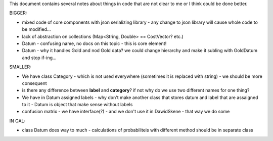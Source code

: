 This document contains several notes about things in code that are not clear to me or I think could be done better.


BIGGER:

- mixed code of core components with json serializing library - any change to json library will cause whole code to be modified...
- lack of abstraction on collections (Map<String, Double> == CostVector? etc.)
- Datum - confusing name, no docs on this topic - this is core element!
- Datum - why it handles Gold and nod Gold data? we could change hierarchy and make it subling with GoldDatum and stop if-ing...


SMALLER:

- We have class Category - which is not used everywhere (sometimes it is replaced with string) - we should be more consequent
- is there any difference between **label** and **category**? if not why do we use two different names for one thing?
- We have in Datum assigned labels - why don't make another class that stores datum and label that are assaigned to it - Datum is object that make sense without labels
- confusion matrix - we have interface(?) - and we don't use it in DawidSkene - that way we do some


IN 
GAL:

- class Datum does way to much - calculations of probabiliteis with different method should be in separate class

